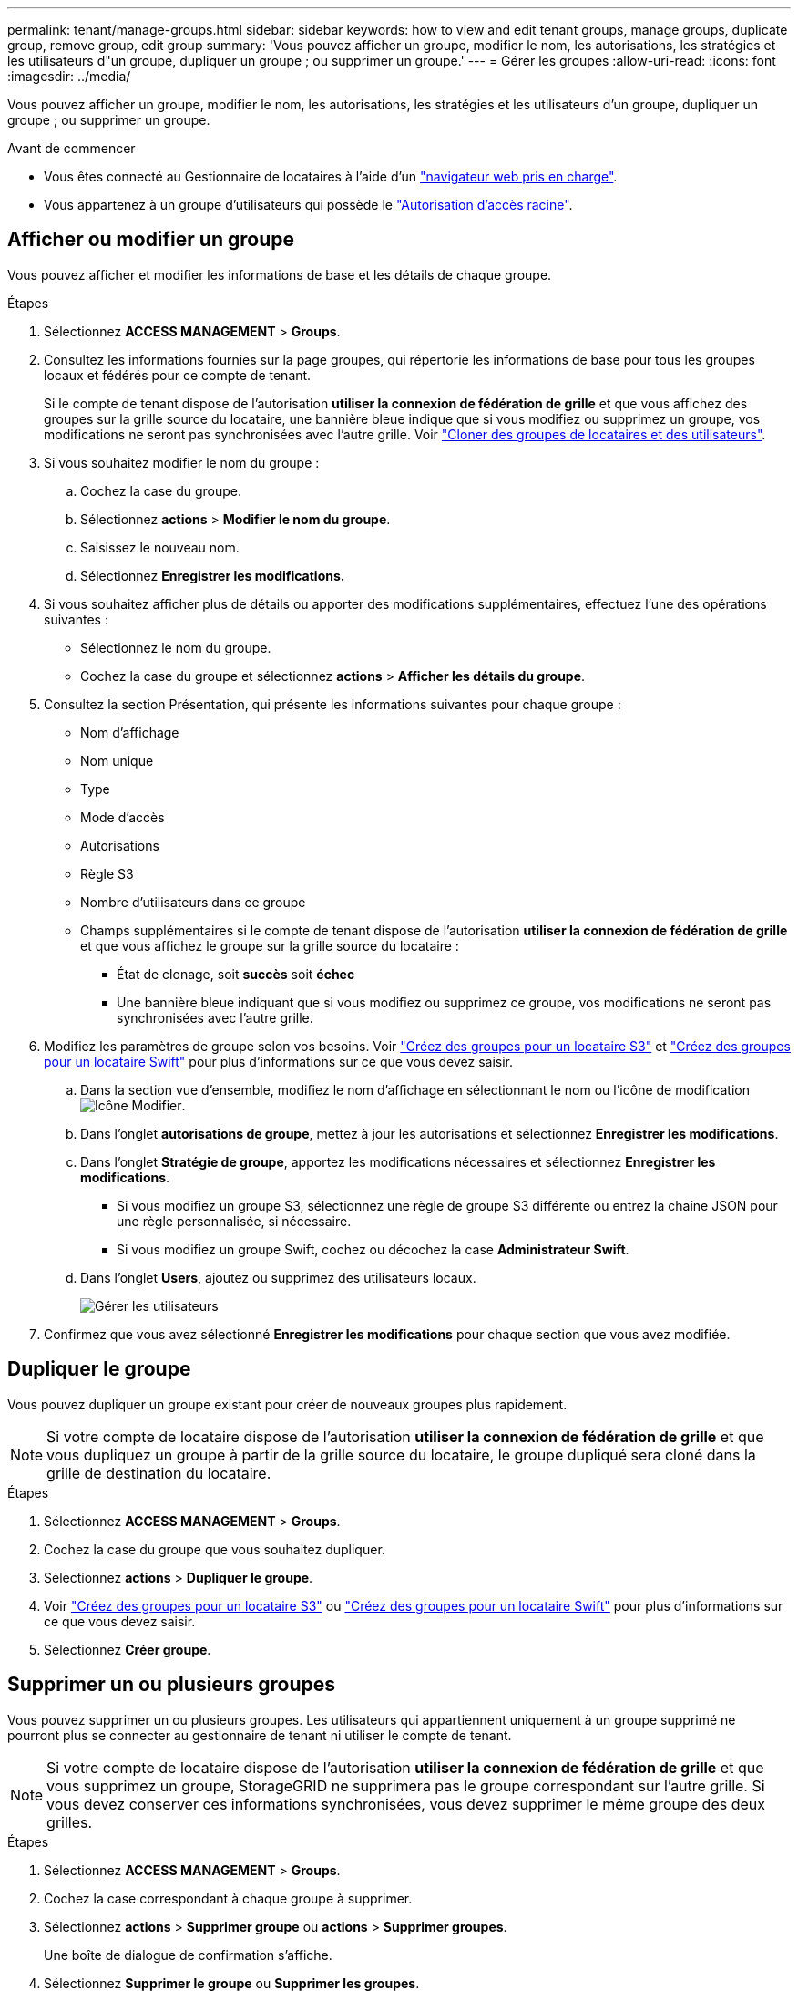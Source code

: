---
permalink: tenant/manage-groups.html 
sidebar: sidebar 
keywords: how to view and edit tenant groups, manage groups, duplicate group, remove group, edit group 
summary: 'Vous pouvez afficher un groupe, modifier le nom, les autorisations, les stratégies et les utilisateurs d"un groupe, dupliquer un groupe ; ou supprimer un groupe.' 
---
= Gérer les groupes
:allow-uri-read: 
:icons: font
:imagesdir: ../media/


[role="lead"]
Vous pouvez afficher un groupe, modifier le nom, les autorisations, les stratégies et les utilisateurs d'un groupe, dupliquer un groupe ; ou supprimer un groupe.

.Avant de commencer
* Vous êtes connecté au Gestionnaire de locataires à l'aide d'un link:../admin/web-browser-requirements.html["navigateur web pris en charge"].
* Vous appartenez à un groupe d'utilisateurs qui possède le link:tenant-management-permissions.html["Autorisation d'accès racine"].




== Afficher ou modifier un groupe

Vous pouvez afficher et modifier les informations de base et les détails de chaque groupe.

.Étapes
. Sélectionnez *ACCESS MANAGEMENT* > *Groups*.
. Consultez les informations fournies sur la page groupes, qui répertorie les informations de base pour tous les groupes locaux et fédérés pour ce compte de tenant.
+
Si le compte de tenant dispose de l'autorisation *utiliser la connexion de fédération de grille* et que vous affichez des groupes sur la grille source du locataire, une bannière bleue indique que si vous modifiez ou supprimez un groupe, vos modifications ne seront pas synchronisées avec l'autre grille. Voir link:grid-federation-account-clone.html["Cloner des groupes de locataires et des utilisateurs"].

. Si vous souhaitez modifier le nom du groupe :
+
.. Cochez la case du groupe.
.. Sélectionnez *actions* > *Modifier le nom du groupe*.
.. Saisissez le nouveau nom.
.. Sélectionnez *Enregistrer les modifications.*


. Si vous souhaitez afficher plus de détails ou apporter des modifications supplémentaires, effectuez l'une des opérations suivantes :
+
** Sélectionnez le nom du groupe.
** Cochez la case du groupe et sélectionnez *actions* > *Afficher les détails du groupe*.


. Consultez la section Présentation, qui présente les informations suivantes pour chaque groupe :
+
** Nom d'affichage
** Nom unique
** Type
** Mode d'accès
** Autorisations
** Règle S3
** Nombre d'utilisateurs dans ce groupe
** Champs supplémentaires si le compte de tenant dispose de l'autorisation *utiliser la connexion de fédération de grille* et que vous affichez le groupe sur la grille source du locataire :
+
*** État de clonage, soit *succès* soit *échec*
*** Une bannière bleue indiquant que si vous modifiez ou supprimez ce groupe, vos modifications ne seront pas synchronisées avec l'autre grille.




. Modifiez les paramètres de groupe selon vos besoins. Voir link:creating-groups-for-s3-tenant.html["Créez des groupes pour un locataire S3"] et link:creating-groups-for-swift-tenant.html["Créez des groupes pour un locataire Swift"] pour plus d'informations sur ce que vous devez saisir.
+
.. Dans la section vue d'ensemble, modifiez le nom d'affichage en sélectionnant le nom ou l'icône de modification image:../media/icon_edit_tm.png["Icône Modifier"].
.. Dans l'onglet *autorisations de groupe*, mettez à jour les autorisations et sélectionnez *Enregistrer les modifications*.
.. Dans l'onglet *Stratégie de groupe*, apportez les modifications nécessaires et sélectionnez *Enregistrer les modifications*.
+
*** Si vous modifiez un groupe S3, sélectionnez une règle de groupe S3 différente ou entrez la chaîne JSON pour une règle personnalisée, si nécessaire.
*** Si vous modifiez un groupe Swift, cochez ou décochez la case *Administrateur Swift*.


.. Dans l'onglet *Users*, ajoutez ou supprimez des utilisateurs locaux.
+
image::../media/manage_users.png[Gérer les utilisateurs]



. Confirmez que vous avez sélectionné *Enregistrer les modifications* pour chaque section que vous avez modifiée.




== Dupliquer le groupe

Vous pouvez dupliquer un groupe existant pour créer de nouveaux groupes plus rapidement.


NOTE: Si votre compte de locataire dispose de l'autorisation *utiliser la connexion de fédération de grille* et que vous dupliquez un groupe à partir de la grille source du locataire, le groupe dupliqué sera cloné dans la grille de destination du locataire.

.Étapes
. Sélectionnez *ACCESS MANAGEMENT* > *Groups*.
. Cochez la case du groupe que vous souhaitez dupliquer.
. Sélectionnez *actions* > *Dupliquer le groupe*.
. Voir link:creating-groups-for-s3-tenant.html["Créez des groupes pour un locataire S3"] ou link:creating-groups-for-swift-tenant.html["Créez des groupes pour un locataire Swift"] pour plus d'informations sur ce que vous devez saisir.
. Sélectionnez *Créer groupe*.




== Supprimer un ou plusieurs groupes

Vous pouvez supprimer un ou plusieurs groupes. Les utilisateurs qui appartiennent uniquement à un groupe supprimé ne pourront plus se connecter au gestionnaire de tenant ni utiliser le compte de tenant.


NOTE: Si votre compte de locataire dispose de l'autorisation *utiliser la connexion de fédération de grille* et que vous supprimez un groupe, StorageGRID ne supprimera pas le groupe correspondant sur l'autre grille. Si vous devez conserver ces informations synchronisées, vous devez supprimer le même groupe des deux grilles.

.Étapes
. Sélectionnez *ACCESS MANAGEMENT* > *Groups*.
. Cochez la case correspondant à chaque groupe à supprimer.
. Sélectionnez *actions* > *Supprimer groupe* ou *actions* > *Supprimer groupes*.
+
Une boîte de dialogue de confirmation s'affiche.

. Sélectionnez *Supprimer le groupe* ou *Supprimer les groupes*.

